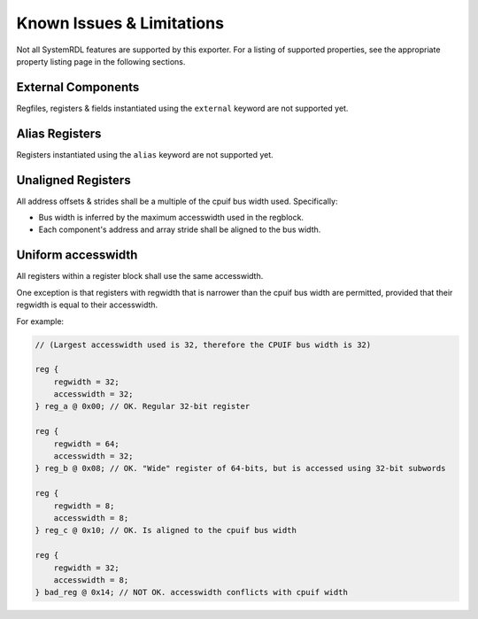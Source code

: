 Known Issues & Limitations
==========================

Not all SystemRDL features are supported by this exporter. For a listing of
supported properties, see the appropriate property listing page in the following
sections.


External Components
-------------------
Regfiles, registers & fields instantiated using the ``external`` keyword are not supported yet.


Alias Registers
---------------
Registers instantiated using the ``alias`` keyword are not supported yet.


Unaligned Registers
-------------------
All address offsets & strides shall be a multiple of the cpuif bus width used. Specifically:

* Bus width is inferred by the maximum accesswidth used in the regblock.
* Each component's address and array stride shall be aligned to the bus width.


Uniform accesswidth
-------------------
All registers within a register block shall use the same accesswidth.

One exception is that registers with regwidth that is narrower than the cpuif
bus width are permitted, provided that their regwidth is equal to their accesswidth.

For example:

.. code-block:: systemrdl

    // (Largest accesswidth used is 32, therefore the CPUIF bus width is 32)

    reg {
        regwidth = 32;
        accesswidth = 32;
    } reg_a @ 0x00; // OK. Regular 32-bit register

    reg {
        regwidth = 64;
        accesswidth = 32;
    } reg_b @ 0x08; // OK. "Wide" register of 64-bits, but is accessed using 32-bit subwords

    reg {
        regwidth = 8;
        accesswidth = 8;
    } reg_c @ 0x10; // OK. Is aligned to the cpuif bus width

    reg {
        regwidth = 32;
        accesswidth = 8;
    } bad_reg @ 0x14; // NOT OK. accesswidth conflicts with cpuif width
